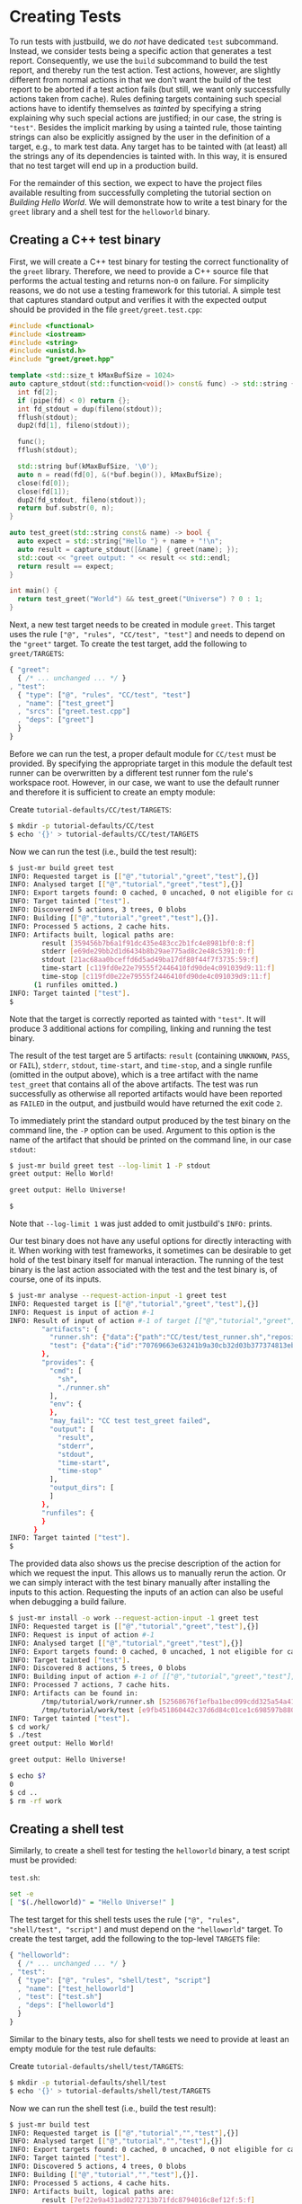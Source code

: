 * Creating Tests

To run tests with justbuild, we do /not/ have dedicated ~test~
subcommand. Instead, we consider tests being a specific action that
generates a test report. Consequently, we use the ~build~ subcommand
to build the test report, and thereby run the test action. Test
actions, however, are slightly different from normal actions in
that we don't want the build of the test report to be aborted if
a test action fails (but still, we want only successfully actions
taken from cache). Rules defining targets containing such special
actions have to identify themselves as /tainted/ by specifying
a string explaining why such special actions are justified; in
our case, the string is ~"test"~. Besides the implicit marking by
using a tainted rule, those tainting strings can also be explicitly
assigned by the user in the definition of a target, e.g., to mark
test data. Any target has to be tainted with (at least) all the
strings any of its dependencies is tainted with. In this way, it
is ensured that no test target will end up in a production build.

For the remainder of this section, we expect to have the project files available
resulting from successfully completing the tutorial section on /Building Hello
World/. We will demonstrate how to write a test binary for the ~greet~ library
and a shell test for the ~helloworld~ binary.

** Creating a C++ test binary

First, we will create a C++ test binary for testing the correct functionality of
the ~greet~ library. Therefore, we need to provide a C++ source file that performs
the actual testing and returns non-~0~ on failure. For simplicity reasons, we do
not use a testing framework for this tutorial. A simple test that captures
standard output and verifies it with the expected output should be provided in
the file ~greet/greet.test.cpp~:

#+BEGIN_SRC cpp
#include <functional>
#include <iostream>
#include <string>
#include <unistd.h>
#include "greet/greet.hpp"

template <std::size_t kMaxBufSize = 1024>
auto capture_stdout(std::function<void()> const& func) -> std::string {
  int fd[2];
  if (pipe(fd) < 0) return {};
  int fd_stdout = dup(fileno(stdout));
  fflush(stdout);
  dup2(fd[1], fileno(stdout));

  func();
  fflush(stdout);

  std::string buf(kMaxBufSize, '\0');
  auto n = read(fd[0], &(*buf.begin()), kMaxBufSize);
  close(fd[0]);
  close(fd[1]);
  dup2(fd_stdout, fileno(stdout));
  return buf.substr(0, n);
}

auto test_greet(std::string const& name) -> bool {
  auto expect = std::string{"Hello "} + name + "!\n";
  auto result = capture_stdout([&name] { greet(name); });
  std::cout << "greet output: " << result << std::endl;
  return result == expect;
}

int main() {
  return test_greet("World") && test_greet("Universe") ? 0 : 1;
}
#+END_SRC

Next, a new test target needs to be created in module ~greet~. This target uses
the rule ~["@", "rules", "CC/test", "test"]~ and needs to depend on the
~"greet"~ target. To create the test target, add the following to
~greet/TARGETS~:

#+BEGIN_SRC js
{ "greet":
  { /* ... unchanged ... */ }
, "test":
  { "type": ["@", "rules", "CC/test", "test"]
  , "name": ["test_greet"]
  , "srcs": ["greet.test.cpp"]
  , "deps": ["greet"]
  }
}
#+END_SRC

Before we can run the test, a proper default module for ~CC/test~ must be
provided. By specifying the appropriate target in this module the default test
runner can be overwritten by a different test runner fom the rule's workspace
root. However, in our case, we want to use the default runner and therefore it
is sufficient to create an empty module:

Create ~tutorial-defaults/CC/test/TARGETS~:
#+BEGIN_SRC sh
$ mkdir -p tutorial-defaults/CC/test
$ echo '{}' > tutorial-defaults/CC/test/TARGETS
#+END_SRC

Now we can run the test (i.e., build the test result):

#+BEGIN_SRC sh
$ just-mr build greet test
INFO: Requested target is [["@","tutorial","greet","test"],{}]
INFO: Analysed target [["@","tutorial","greet","test"],{}]
INFO: Export targets found: 0 cached, 0 uncached, 0 not eligible for caching
INFO: Target tainted ["test"].
INFO: Discovered 5 actions, 3 trees, 0 blobs
INFO: Building [["@","tutorial","greet","test"],{}].
INFO: Processed 5 actions, 2 cache hits.
INFO: Artifacts built, logical paths are:
        result [359456b7b6a1f91dc435e483cc2b1fc4e8981bf0:8:f]
        stderr [e69de29bb2d1d6434b8b29ae775ad8c2e48c5391:0:f]
        stdout [21ac68aa0bceffd6d5ad49ba17df80f44f7f3735:59:f]
        time-start [c119fd0e22e79555f2446410fd90de4c091039d9:11:f]
        time-stop [c119fd0e22e79555f2446410fd90de4c091039d9:11:f]
      (1 runfiles omitted.)
INFO: Target tainted ["test"].
$
#+END_SRC

Note that the target is correctly reported as tainted with ~"test"~. It will
produce 3 additional actions for compiling, linking and running the test binary.

The result of the test target are 5 artifacts: ~result~ (containing ~UNKNOWN~,
~PASS~, or ~FAIL~), ~stderr~, ~stdout~, ~time-start~, and ~time-stop~, and a
single runfile (omitted in the output above), which is a tree artifact with the
name ~test_greet~ that contains all of the above artifacts. The test was run
successfully as otherwise all reported artifacts would have been reported as
~FAILED~ in the output, and justbuild would have returned the exit code ~2~.

To immediately print the standard output produced by the test binary on the
command line, the ~-P~ option can be used. Argument to this option is the name
of the artifact that should be printed on the command line, in our case
~stdout~:

#+BEGIN_SRC sh
$ just-mr build greet test --log-limit 1 -P stdout
greet output: Hello World!

greet output: Hello Universe!

$
#+END_SRC

Note that ~--log-limit 1~ was just added to omit justbuild's ~INFO:~ prints.

Our test binary does not have any useful options for directly interacting
with it. When working with test frameworks, it sometimes can be desirable to
get hold of the test binary itself for manual interaction. The running of
the test binary is the last action associated with the test and the test
binary is, of course, one of its inputs.

#+BEGIN_SRC sh
$ just-mr analyse --request-action-input -1 greet test
INFO: Requested target is [["@","tutorial","greet","test"],{}]
INFO: Request is input of action #-1
INFO: Result of input of action #-1 of target [["@","tutorial","greet","test"],{}]: {
        "artifacts": {
          "runner.sh": {"data":{"path":"CC/test/test_runner.sh","repository":"just-rules"},"type":"LOCAL"},
          "test": {"data":{"id":"70769663e63241b9a30cb32d03b377374813ebd9","path":"test_greet"},"type":"ACTION"}
        },
        "provides": {
          "cmd": [
            "sh",
            "./runner.sh"
          ],
          "env": {
          },
          "may_fail": "CC test test_greet failed",
          "output": [
            "result",
            "stderr",
            "stdout",
            "time-start",
            "time-stop"
          ],
          "output_dirs": [
          ]
        },
        "runfiles": {
        }
      }
INFO: Target tainted ["test"].
$
#+END_SRC

The provided data also shows us the precise description of the action
for which we request the input. This allows us to manually rerun
the action. Or we can simply interact with the test binary manually
after installing the inputs to this action. Requesting the inputs
of an action can also be useful when debugging a build failure.

#+BEGIN_SRC sh
$ just-mr install -o work --request-action-input -1 greet test
INFO: Requested target is [["@","tutorial","greet","test"],{}]
INFO: Request is input of action #-1
INFO: Analysed target [["@","tutorial","greet","test"],{}]
INFO: Export targets found: 0 cached, 0 uncached, 1 not eligible for caching
INFO: Target tainted ["test"].
INFO: Discovered 8 actions, 5 trees, 0 blobs
INFO: Building input of action #-1 of [["@","tutorial","greet","test"],{}].
INFO: Processed 7 actions, 7 cache hits.
INFO: Artifacts can be found in:
        /tmp/tutorial/work/runner.sh [52568676f1efba1bec099cdd325a54a415a1474f:686:f]
        /tmp/tutorial/work/test [e9fb451860442c37d6d84c01ce1c698597b88000:139088:x]
INFO: Target tainted ["test"].
$ cd work/
$ ./test
greet output: Hello World!

greet output: Hello Universe!

$ echo $?
0
$ cd ..
$ rm -rf work
#+END_SRC

** Creating a shell test

Similarly, to create a shell test for testing the ~helloworld~ binary, a test
script must be provided:

~test.sh~:
#+BEGIN_SRC sh
set -e
[ "$(./helloworld)" = "Hello Universe!" ]
#+END_SRC

The test target for this shell tests uses the rule
~["@", "rules", "shell/test", "script"]~ and must depend on the ~"helloworld"~
target. To create the test target, add the following to the top-level ~TARGETS~
file:

#+BEGIN_SRC js
{ "helloworld":
  { /* ... unchanged ... */ }
, "test":
  { "type": ["@", "rules", "shell/test", "script"]
  , "name": ["test_helloworld"]
  , "test": ["test.sh"]
  , "deps": ["helloworld"]
  }
}
#+END_SRC

Similar to the binary tests, also for shell tests we need to provide at least an
empty module for the test rule defaults:

Create ~tutorial-defaults/shell/test/TARGETS~:
#+BEGIN_SRC sh
$ mkdir -p tutorial-defaults/shell/test
$ echo '{}' > tutorial-defaults/shell/test/TARGETS
#+END_SRC

Now we can run the shell test (i.e., build the test result):

#+BEGIN_SRC sh
$ just-mr build test
INFO: Requested target is [["@","tutorial","","test"],{}]
INFO: Analysed target [["@","tutorial","","test"],{}]
INFO: Export targets found: 0 cached, 0 uncached, 0 not eligible for caching
INFO: Target tainted ["test"].
INFO: Discovered 5 actions, 4 trees, 0 blobs
INFO: Building [["@","tutorial","","test"],{}].
INFO: Processed 5 actions, 4 cache hits.
INFO: Artifacts built, logical paths are:
        result [7ef22e9a431ad0272713b71fdc8794016c8ef12f:5:f]
        stderr [e69de29bb2d1d6434b8b29ae775ad8c2e48c5391:0:f]
        stdout [e69de29bb2d1d6434b8b29ae775ad8c2e48c5391:0:f]
        time-start [9b4a96cc3b929d2909f74395d0317e93a59e621f:11:f]
        time-stop [9b4a96cc3b929d2909f74395d0317e93a59e621f:11:f]
      (1 runfiles omitted.)
INFO: Target tainted ["test"].
$
#+END_SRC

The result is also similar, containing also the 5 artifacts and a single runfile
(omitted in the output above), which is a tree artifact with the name
~test_helloworld~ that contains all of the above artifacts.

** Creating a compound test target

As most people probably do not want to call every test target by hand, it is
desirable to compound test target that triggers the build of multiple test
reports. To do so, an ~"install"~ target can be used. The field ~"deps"~ of
an install target is a list of targets for which the runfiles are collected.
As for the tests the runfiless happen to be
tree artifacts named the same way as the test and containing all test results,
this is precisely what we need.
Furthermore, as the dependent test targets are tainted by ~"test"~, also the
compound test target must be tainted by the same string. To create the compound
test target combining the two tests above (the test ~"test"~ from the current
module and ~["greet", "test"]~, i.e., the target ~"test"~ from the module
~"greet"~) add the following to the top-level
~TARGETS~ file:

#+BEGIN_SRC js
{ "helloworld":
  { /* ... unchanged ... */ }
, "test":
  { /* ... unchanged ... */ }
, "all_tests":
  { "type": "install"
  , "tainted": ["test"]
  , "deps":
    [ "test"
    , ["greet", "test"]
    ]
  }
}
#+END_SRC

Now we can run all tests at once by just building the compound test target
~"all_tests"~:

#+BEGIN_SRC sh
$ just-mr build all_tests
INFO: Requested target is [["@","tutorial","","all_tests"],{}]
INFO: Analysed target [["@","tutorial","","all_tests"],{}]
INFO: Export targets found: 0 cached, 0 uncached, 0 not eligible for caching
INFO: Target tainted ["test"].
INFO: Discovered 8 actions, 5 trees, 0 blobs
INFO: Building [["@","tutorial","","all_tests"],{}].
INFO: Processed 8 actions, 8 cache hits.
INFO: Artifacts built, logical paths are:
        test_greet [7116c231e3a6da3d23b0549340d75d36a0a0c4ef:285:t]
        test_helloworld [c5a0d9fb4ba586d88dc5cddadedb6ddb670e95c4:283:t]
INFO: Target tainted ["test"].
$
#+END_SRC

As a result it reports the runfiles (result directories) of both tests as
artifacts. Both tests ran successfully as none of those artifacts in this output
above are tagged as ~FAILED~.
